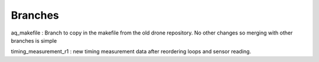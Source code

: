 ========
Branches
========

aq_makefile : Branch to copy in the makefile from the old drone repository. No other changes so merging with other branches is simple

timing_measurement_r1 : new timing measurement data after reordering loops and sensor reading.